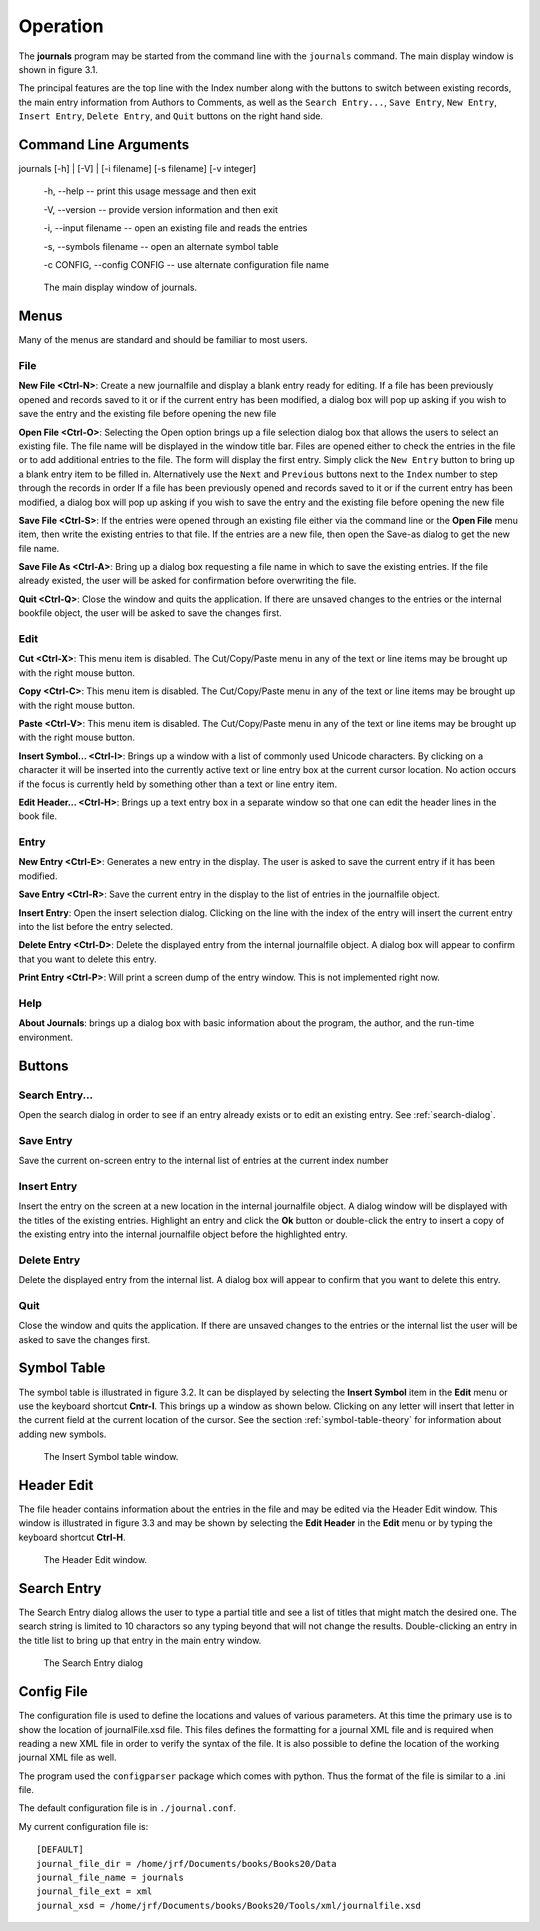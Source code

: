..  Begin copyright
.. 
..   /home/jrf/Documents/books/Books20/Tools/python/doc/journals/operation.rst
..   
..    Part of the Books20 Project
.. 
..    Copyright 2016 James R. Fowler
.. 
..    All rights reserved. No part of this publication may be
..    reproduced, stored in a retrival system, or transmitted
..    in any form or by any means, electronic, mechanical,
..    photocopying, recording, or otherwise, without prior written
..    permission of the author.
.. 
.. 
..  End copyright


Operation
*********

The **journals** program may be started from the command line with
the ``journals`` command. The main display window is shown in figure 3.1.

The principal features are the top line with the Index number along
with the buttons to switch between existing records, the main entry
information from Authors to Comments, as well as the ``Search
Entry...``, ``Save Entry``, ``New Entry``, ``Insert Entry``,
``Delete Entry``, and ``Quit`` buttons on the right hand side.

Command Line Arguments
======================

journals [-h] | [-V] | [-i filename] [-s filename] [-v integer]

  -h, --help -- print this usage message and then exit

  -V, --version -- provide version information and then exit

  -i, --input filename -- open an existing file and reads the entries

  -s, --symbols filename -- open an alternate symbol table

  -c CONFIG, --config CONFIG -- use alternate configuration file name


.. figure:: images/mainwindow.png

   The main display window of journals.


Menus
=====

Many of the menus are standard and should be familiar to most users.  


File
----

**New File <Ctrl-N>**: Create a new journalfile and display a blank entry ready
for editing. If a file has been previously opened and records saved to it
or if the current entry has been modified, a dialog box will pop up
asking if you wish to save the entry and the existing file before
opening the new file

**Open File <Ctrl-O>**: Selecting the Open option brings up a file
selection dialog box that allows the users to select an existing
file. The file name will be displayed in the window title bar. Files
are opened either to check the entries in the file or to add
additional entries to the file.  The form will display the first
entry. Simply click the ``New Entry`` button to bring up a blank entry
item to be filled in. Alternatively use the ``Next`` and ``Previous``
buttons next to the ``Index`` number to step through the records in
order If a file has been previously opened and records saved to it or
if the current entry has been modified, a dialog box will pop up
asking if you wish to save the entry and the existing file before
opening the new file

**Save File <Ctrl-S>**: If the entries were opened through an existing
file either via the command line or the **Open File** menu item, then
write the existing entries to that file.  If the entries are a new
file, then open the Save-as dialog to get the new file name.

**Save File As <Ctrl-A>**: Bring up a dialog box requesting a file
name in which to save the existing entries.  If the file already
existed, the user will be asked for confirmation before overwriting
the file.

**Quit <Ctrl-Q>**: Close the window and quits the application.  If
there are unsaved changes to the entries or the internal bookfile
object, the user will be asked to save the changes first.


Edit
----

**Cut <Ctrl-X>**: This menu item is disabled. The Cut/Copy/Paste menu
in any of the text or line items may be brought up with the right
mouse button.
 
**Copy <Ctrl-C>**: This menu item is disabled. The Cut/Copy/Paste menu
in any of the text or line items may be brought up with the right
mouse button.

**Paste <Ctrl-V>**: This menu item is disabled. The Cut/Copy/Paste
menu in any of the text or line items may be brought up with the right
mouse button.

**Insert Symbol... <Ctrl-I>**: Brings up a window with a list of
commonly used Unicode characters.  By clicking on a character it will
be inserted into the currently active text or line entry box at the
current cursor location.  No action occurs if the focus is currently
held by something other than a text or line entry item.

**Edit Header... <Ctrl-H>**: Brings up a text entry box in a separate
window so that one can edit the header lines in the book file.


Entry
-----

**New Entry <Ctrl-E>**: Generates a new entry in the display. The user
is asked to save the current entry if it has been modified.

**Save Entry <Ctrl-R>**: Save the current entry in the display to the list of
entries in the journalfile object.

**Insert Entry**: Open the insert selection dialog. Clicking on the line
with the index of the entry will insert the current entry into the list
before the entry selected.

**Delete Entry <Ctrl-D>**: Delete the displayed entry from the
internal journalfile object. A dialog box will appear to confirm that you
want to delete this entry.

**Print Entry <Ctrl-P>**: Will print a screen dump of the entry window.
This is not implemented right now.


Help
----

**About Journals**: brings up a dialog box with basic information
about the program, the author, and the run-time environment.



Buttons
=======

Search Entry...
---------------

Open the search dialog in order to see if an entry already exists
or to edit an existing entry. See :ref:`search-dialog`.

Save Entry
-----------

Save the current on-screen entry to the internal list of
entries at the current index number

Insert Entry
-------------

Insert the entry on the screen at a new location in the internal
journalfile object.  A dialog window will be displayed with the titles
of the existing entries. Highlight an entry and click the **Ok**
button or double-click the entry to insert a copy of the existing
entry into the internal journalfile object before the highlighted entry.


Delete Entry
-------------
Delete the displayed entry from the internal list. A dialog box will
appear to confirm that you want to delete this entry.


Quit
----

Close the window and quits the application.  If there are unsaved
changes to the entries or the internal list the user will be asked to
save the changes first.


Symbol Table
============

The symbol table is illustrated in figure 3.2.  It can be displayed by
selecting the **Insert Symbol** item in the **Edit** menu or use the
keyboard shortcut **Cntr-I**. This brings up a window as shown below.
Clicking on any letter will insert that letter in the current field at
the current location of the cursor. See the section :ref:`symbol-table-theory`
for information about adding new symbols.

.. figure:: images/symbols.png

   The Insert Symbol table window.

Header Edit
===========

The file header contains information about the entries in the file and
may be edited via the Header Edit window.  This window is illustrated
in figure 3.3 and may be shown by selecting the **Edit Header** in the
**Edit** menu or by typing the keyboard shortcut **Ctrl-H**.

.. figure:: images/headerwindow.png

   The Header Edit window.

   
.. _search-dialog:
   
Search Entry
============

The Search Entry dialog allows the user to type a partial title and
see a list of titles that might match the desired one. The search
string is limited to 10 charactors so any typing beyond that will not
change the results.  Double-clicking an entry in the title list
to bring up that entry in the main entry window.

.. figure:: images/search.png

   The Search Entry dialog
   

Config File
===========

The configuration file is used to define the locations and
values of various parameters. At this time the primary use
is to show the location of journalFile.xsd file. This files defines
the formatting for a journal XML file and is required when reading a
new XML file in order to verify the syntax of the file.  It is also
possible to define the location of the working journal XML file as well.

The program used the ``configparser`` package which comes with python.
Thus the format of the file is similar to a .ini file.

The default configuration file is in ``./journal.conf``.

My current configuration file is::
  
  [DEFAULT]
  journal_file_dir = /home/jrf/Documents/books/Books20/Data
  journal_file_name = journals
  journal_file_ext = xml
  journal_xsd = /home/jrf/Documents/books/Books20/Tools/xml/journalfile.xsd

